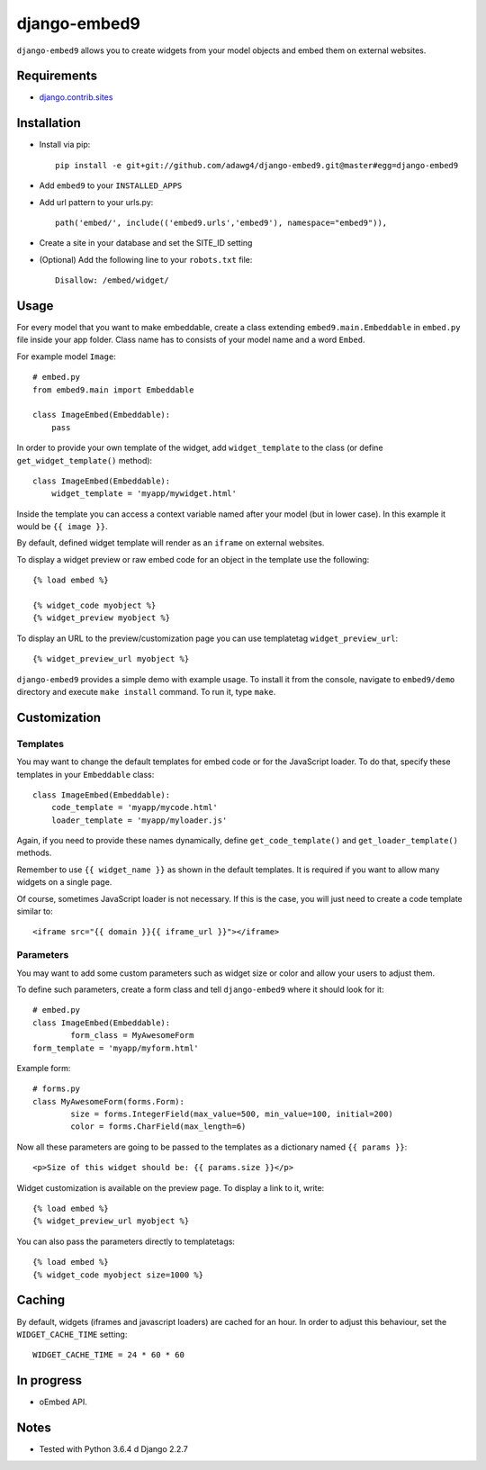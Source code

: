 *************
django-embed9
*************

``django-embed9`` allows you to create widgets from your model objects and embed them on external websites.

Requirements
============

- `django.contrib.sites <https://docs.djangoproject.com/en/2.2/ref/contrib/sites/>`_

Installation
============

- Install via pip::

    pip install -e git+git://github.com/adawg4/django-embed9.git@master#egg=django-embed9

- Add ``embed9`` to your ``INSTALLED_APPS``

- Add url pattern to your urls.py::

   path('embed/', include(('embed9.urls','embed9'), namespace="embed9")),

- Create a site in your database and set the SITE_ID setting

- (Optional) Add the following line to your ``robots.txt`` file::

    Disallow: /embed/widget/

Usage
=====

For every model that you want to make embeddable, create a class extending ``embed9.main.Embeddable`` in ``embed.py`` file inside your app folder. Class name has to consists of your model name and a word ``Embed``.

For example model ``Image``::

    # embed.py
    from embed9.main import Embeddable

    class ImageEmbed(Embeddable):
        pass

In order to provide your own template of the widget, add ``widget_template`` to the class (or define ``get_widget_template()`` method)::

    class ImageEmbed(Embeddable):
        widget_template = 'myapp/mywidget.html'

Inside the template you can access a context variable named after your model (but in lower case). In this example it would be ``{{ image }}``.

By default, defined widget template will render as an ``iframe`` on external websites. 

To display a widget preview or raw embed code for an object in the template use the following::

	{% load embed %}
	
	{% widget_code myobject %}
	{% widget_preview myobject %}
	
To display an URL to the preview/customization page you can use templatetag ``widget_preview_url``::

	{% widget_preview_url myobject %}

``django-embed9`` provides a simple demo with example usage. To install it from the console, navigate to ``embed9/demo`` directory and execute ``make install`` command. To run it, type ``make``.

Customization
=============

Templates
---------

You may want to change the default templates for embed code or for the JavaScript loader. To do that, specify these templates in your ``Embeddable`` class::

    class ImageEmbed(Embeddable):
        code_template = 'myapp/mycode.html'
        loader_template = 'myapp/myloader.js'

Again, if you need to provide these names dynamically, define ``get_code_template()`` and ``get_loader_template()`` methods.

Remember to use ``{{ widget_name }}`` as shown in the default templates. It is required if you want to allow many widgets on a single page.

Of course, sometimes JavaScript loader is not necessary. If this is the case, you will just need to create a code template similar to::

	<iframe src="{{ domain }}{{ iframe_url }}"></iframe>

Parameters
----------

You may want to add some custom parameters such as widget size or color and allow your users to adjust them.

To define such parameters, create a form class and tell ``django-embed9`` where it should look for it::

	# embed.py
	class ImageEmbed(Embeddable):
		form_class = MyAwesomeForm
        form_template = 'myapp/myform.html'
        
Example form::

	# forms.py
	class MyAwesomeForm(forms.Form):
		size = forms.IntegerField(max_value=500, min_value=100, initial=200)
		color = forms.CharField(max_length=6)
	
Now all these parameters are going to be passed to the templates as a dictionary named ``{{ params }}``::

	<p>Size of this widget should be: {{ params.size }}</p>

Widget customization is available on the preview page. To display a link to it, write::

	{% load embed %}
	{% widget_preview_url myobject %}

You can also pass the parameters directly to templatetags::

	{% load embed %}
	{% widget_code myobject size=1000 %}

Caching
=======

By default, widgets (iframes and javascript loaders) are cached for an hour. In order to adjust this behaviour, set the ``WIDGET_CACHE_TIME`` setting::

    WIDGET_CACHE_TIME = 24 * 60 * 60

In progress
===========

- oEmbed API.

Notes
=========

- Tested with Python 3.6.4 d Django 2.2.7
